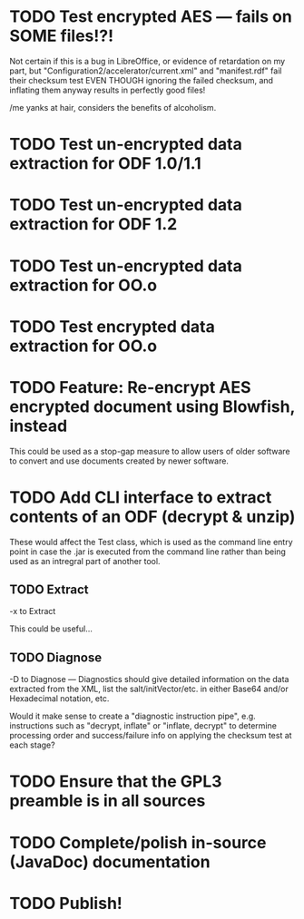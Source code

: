 * TODO Test encrypted AES --- fails on SOME files!?!
  Not certain if this is a bug in LibreOffice, or evidence of
  retardation on my part, but "Configuration2/accelerator/current.xml"
  and "manifest.rdf" fail their checksum test EVEN THOUGH ignoring the
  failed checksum, and inflating them anyway results in perfectly good
  files!

  /me yanks at hair, considers the benefits of alcoholism.

* TODO Test un-encrypted data extraction for ODF 1.0/1.1
* TODO Test un-encrypted data extraction for ODF 1.2
* TODO Test un-encrypted data extraction for OO.o
* TODO Test encrypted data extraction for OO.o
* TODO Feature: Re-encrypt AES encrypted document using Blowfish, instead
  This could be used as a stop-gap measure to allow users of older
  software to convert and use documents created by newer software.
* TODO Add CLI interface to extract contents of an ODF (decrypt & unzip)
  These would affect the Test class, which is used as the command line
  entry point in case the .jar is executed from the command line
  rather than being used as an intregral part of another tool.
** TODO Extract 
  -x to Extract

  This could be useful...
** TODO Diagnose
  -D to Diagnose --- Diagnostics should give detailed information on
  the data extracted from the XML, list the salt/initVector/etc. in
  either Base64 and/or Hexadecimal notation, etc.

  Would it make sense to create a "diagnostic instruction pipe", e.g.
  instructions such as "decrypt, inflate" or "inflate, decrypt" to
  determine processing order and success/failure info on applying the
  checksum test at each stage?
* TODO Ensure that the GPL3 preamble is in all sources
* TODO Complete/polish in-source (JavaDoc) documentation
* TODO Publish!
